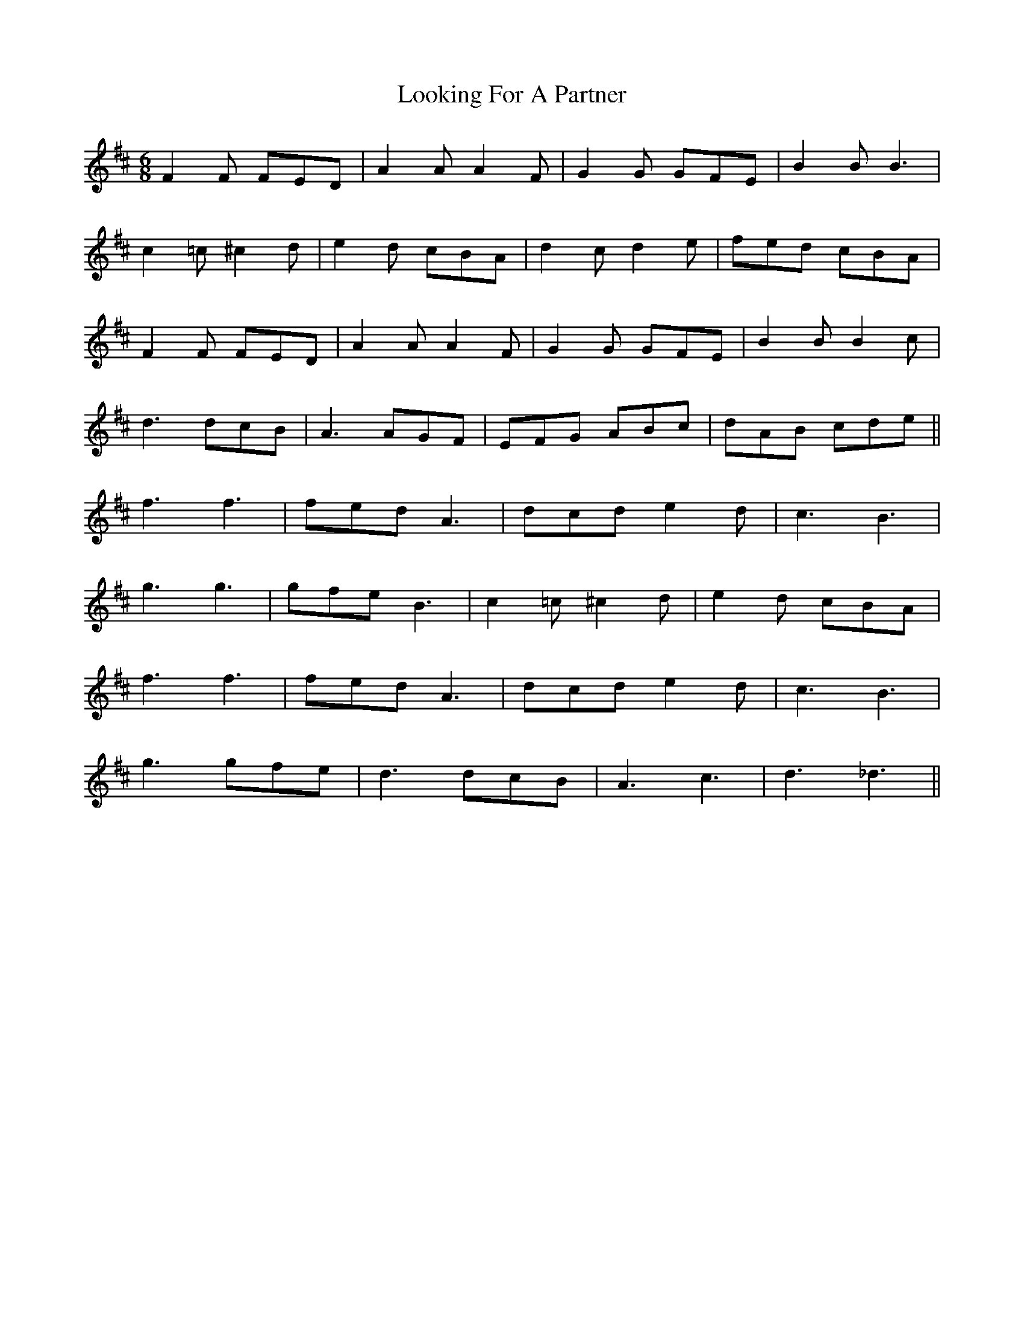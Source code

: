 X: 24146
T: Looking For A Partner
R: jig
M: 6/8
K: Dmajor
F2F FED|A2A A2F|G2G GFE|B2B B3|
c2=c ^c2d|e2d cBA|d2c d2e|fed cBA|
F2F FED|A2A A2F|G2G GFE|B2B B2c|
d3 dcB|A3 AGF|EFG ABc|dAB cde||
f3 f3|fed A3|dcd e2d|c3 B3|
g3 g3|gfe B3|c2=c ^c2d|e2d cBA|
f3 f3|fed A3|dcd e2d|c3 B3|
g3 gfe|d3 dcB|A3 c3|d3_d3||


